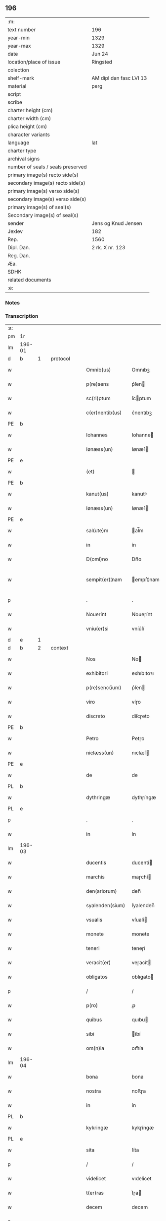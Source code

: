 ** 196

| :m:                               |                         |
| text number                       | 196                     |
| year-min                          | 1329                    |
| year-max                          | 1329                    |
| date                              | Jun 24                  |
| location/place of issue           | Ringsted                |
| colection                         |                         |
| shelf-mark                        | AM dipl dan fasc LVI 13 |
| material                          | perg                    |
| script                            |                         |
| scribe                            |                         |
| charter height (cm)               |                         |
| charter width (cm)                |                         |
| plica height (cm)                 |                         |
| character variants                |                         |
| language                          | lat                     |
| charter type                      |                         |
| archival signs                    |                         |
| number of seals / seals preserved |                         |
| primary image(s) recto side(s)    |                         |
| secondary image(s) recto side(s)  |                         |
| primary image(s) verso side(s)    |                         |
| secondary image(s) verso side(s)  |                         |
| primary image(s) of seal(s)       |                         |
| Secondary image(s) of seal(s)     |                         |
| sender                            | Jens og Knud Jensen     |
| Jexlev                            | 182                     |
| Rep.                              | 1560                    |
| Dipl. Dan.                        | 2 rk. X nr. 123         |
| Reg. Dan.                         |                         |
| Æa.                               |                         |
| SDHK                              |                         |
| related documents                 |                         |
| :e:                               |                         |

*** Notes


*** Transcription
| :s: |        |   |   |   |   |                  |             |   |   |   |   |     |   |   |   |               |          |          |  |    |    |    |    |
| pm  | 1r     |   |   |   |   |                  |             |   |   |   |   |     |   |   |   |               |          |          |  |    |    |    |    |
| lm  | 196-01 |   |   |   |   |                  |             |   |   |   |   |     |   |   |   |               |          |          |  |    |    |    |    |
| d  | b      | 1  |   | protocol  |   |                  |             |   |   |   |   |     |   |   |   |               |          |          |  |    |    |    |    |
| w   |        |   |   |   |   | Omnib(us)        | Omnıbꝫ      |   |   |   |   | lat |   |   |   |        196-01 | 1:protocol |          |  |    |    |    |    |
| w   |        |   |   |   |   | p(re)sens        | p͛ſen       |   |   |   |   | lat |   |   |   |        196-01 | 1:protocol |          |  |    |    |    |    |
| w   |        |   |   |   |   | sc(ri)ptum       | ſcptum     |   |   |   |   | lat |   |   |   |        196-01 | 1:protocol |          |  |    |    |    |    |
| w   |        |   |   |   |   | c(er)nentib(us)  | c͛nentıbꝫ    |   |   |   |   | lat |   |   |   |        196-01 | 1:protocol |          |  |    |    |    |    |
| PE  | b      |   |   |   |   |                  |             |   |   |   |   |     |   |   |   |               |          |          |  |    |    |    |    |
| w   |        |   |   |   |   | Iohannes         | Iohanne    |   |   |   |   | lat |   |   |   |        196-01 | 1:protocol |          |  |2677|    |    |    |
| w   |        |   |   |   |   | Iønæss(un)       | Iønæſ      |   |   |   |   | dan |   |   |   |        196-01 | 1:protocol |          |  |2677|    |    |    |
| PE  | e      |   |   |   |   |                  |             |   |   |   |   |     |   |   |   |               |          |          |  |    |    |    |    |
| w   |        |   |   |   |   | (et)             |            |   |   |   |   | lat |   |   |   |        196-01 | 1:protocol |          |  |    |    |    |    |
| PE  | b      |   |   |   |   |                  |             |   |   |   |   |     |   |   |   |               |          |          |  |    |    |    |    |
| w   |        |   |   |   |   | kanut(us)        | kanutꝰ      |   |   |   |   | lat |   |   |   |        196-01 | 1:protocol |          |  |2678|    |    |    |
| w   |        |   |   |   |   | Iønæss(un)       | Iønæſ      |   |   |   |   | dan |   |   |   |        196-01 | 1:protocol |          |  |2678|    |    |    |
| PE  | e      |   |   |   |   |                  |             |   |   |   |   |     |   |   |   |               |          |          |  |    |    |    |    |
| w   |        |   |   |   |   | sal(ute)m        | al̅m        |   |   |   |   | lat |   |   |   |        196-01 | 1:protocol |          |  |    |    |    |    |
| w   |        |   |   |   |   | in               | ín          |   |   |   |   | lat |   |   |   |        196-01 | 1:protocol |          |  |    |    |    |    |
| w   |        |   |   |   |   | D(omi)no         | Dn̅o         |   |   |   |   | lat |   |   |   |        196-01 | 1:protocol |          |  |    |    |    |    |
| w   |        |   |   |   |   | sempit(er)¦nam   | empít͛¦nam  |   |   |   |   | lat |   |   |   | 196-01—196-02 | 1:protocol |          |  |    |    |    |    |
| p   |        |   |   |   |   | .                | .           |   |   |   |   | lat |   |   |   |        196-02 | 1:protocol |          |  |    |    |    |    |
| w   |        |   |   |   |   | Nouerint         | Noueɼínt    |   |   |   |   | lat |   |   |   |        196-02 | 1:protocol |          |  |    |    |    |    |
| w   |        |   |   |   |   | vniu(er)si       | vníu͛ſí      |   |   |   |   | lat |   |   |   |        196-02 | 1:protocol |          |  |    |    |    |    |
| d  | e      | 1  |   |   |   |                  |             |   |   |   |   |     |   |   |   |               |          |          |  |    |    |    |    |
| d  | b      | 2  |   | context  |   |                  |             |   |   |   |   |     |   |   |   |               |          |          |  |    |    |    |    |
| w   |        |   |   |   |   | Nos              | No         |   |   |   |   | lat |   |   |   |        196-02 | 2:context |          |  |    |    |    |    |
| w   |        |   |   |   |   | exhibitori       | exhıbıtoꝛı  |   |   |   |   | lat |   |   |   |        196-02 | 2:context |          |  |    |    |    |    |
| w   |        |   |   |   |   | p(re)senc(ium)   | p͛ſen       |   |   |   |   | lat |   |   |   |        196-02 | 2:context |          |  |    |    |    |    |
| w   |        |   |   |   |   | viro             | víɼo        |   |   |   |   | lat |   |   |   |        196-02 | 2:context |          |  |    |    |    |    |
| w   |        |   |   |   |   | discreto         | díſcɼeto    |   |   |   |   | lat |   |   |   |        196-02 | 2:context |          |  |    |    |    |    |
| PE  | b      |   |   |   |   |                  |             |   |   |   |   |     |   |   |   |               |          |          |  |    |    |    |    |
| w   |        |   |   |   |   | Petro            | Petɼo       |   |   |   |   | lat |   |   |   |        196-02 | 2:context |          |  |2679|    |    |    |
| w   |        |   |   |   |   | niclæss(un)      | nıclæſ     |   |   |   |   | dan |   |   |   |        196-02 | 2:context |          |  |2679|    |    |    |
| PE  | e      |   |   |   |   |                  |             |   |   |   |   |     |   |   |   |               |          |          |  |    |    |    |    |
| w   |        |   |   |   |   | de               | de          |   |   |   |   | lat |   |   |   |        196-02 | 2:context |          |  |    |    |    |    |
| PL  | b      |   |   |   |   |                  |             |   |   |   |   |     |   |   |   |               |          |          |  |    |    |    |    |
| w   |        |   |   |   |   | dythringæ        | dythɼíngæ   |   |   |   |   | dan |   |   |   |        196-02 | 2:context |          |  |    |    |2501|    |
| PL  | e      |   |   |   |   |                  |             |   |   |   |   |     |   |   |   |               |          |          |  |    |    |    |    |
| p   |        |   |   |   |   | .                | .           |   |   |   |   | lat |   |   |   |        196-02 | 2:context |          |  |    |    |    |    |
| w   |        |   |   |   |   | in               | ín          |   |   |   |   | lat |   |   |   |        196-02 | 2:context |          |  |    |    |    |    |
| lm  | 196-03 |   |   |   |   |                  |             |   |   |   |   |     |   |   |   |               |          |          |  |    |    |    |    |
| w   |        |   |   |   |   | ducentis         | ducentí    |   |   |   |   | lat |   |   |   |        196-03 | 2:context |          |  |    |    |    |    |
| w   |        |   |   |   |   | marchis          | maɼchí     |   |   |   |   | lat |   |   |   |        196-03 | 2:context |          |  |    |    |    |    |
| w   |        |   |   |   |   | den(ariorum)     | den̅         |   |   |   |   | lat |   |   |   |        196-03 | 2:context |          |  |    |    |    |    |
| w   |        |   |   |   |   | syalenden(sium)  | ſyalenden̅   |   |   |   |   | lat |   |   |   |        196-03 | 2:context |          |  |    |    |    |    |
| w   |        |   |   |   |   | vsualis          | vſualí     |   |   |   |   | lat |   |   |   |        196-03 | 2:context |          |  |    |    |    |    |
| w   |        |   |   |   |   | monete           | monete      |   |   |   |   | lat |   |   |   |        196-03 | 2:context |          |  |    |    |    |    |
| w   |        |   |   |   |   | teneri           | teneɼí      |   |   |   |   | lat |   |   |   |        196-03 | 2:context |          |  |    |    |    |    |
| w   |        |   |   |   |   | veracit(er)      | veɼacít    |   |   |   |   | lat |   |   |   |        196-03 | 2:context |          |  |    |    |    |    |
| w   |        |   |   |   |   | obligatos        | oblıgato   |   |   |   |   | lat |   |   |   |        196-03 | 2:context |          |  |    |    |    |    |
| p   |        |   |   |   |   | /                | /           |   |   |   |   | lat |   |   |   |        196-03 | 2:context |          |  |    |    |    |    |
| w   |        |   |   |   |   | p(ro)            | ꝓ           |   |   |   |   | lat |   |   |   |        196-03 | 2:context |          |  |    |    |    |    |
| w   |        |   |   |   |   | quibus           | quıbu      |   |   |   |   | lat |   |   |   |        196-03 | 2:context |          |  |    |    |    |    |
| w   |        |   |   |   |   | sibi             | íbí        |   |   |   |   | lat |   |   |   |        196-03 | 2:context |          |  |    |    |    |    |
| w   |        |   |   |   |   | om(n)ia          | om̅ía        |   |   |   |   | lat |   |   |   |        196-03 | 2:context |          |  |    |    |    |    |
| lm  | 196-04 |   |   |   |   |                  |             |   |   |   |   |     |   |   |   |               |          |          |  |    |    |    |    |
| w   |        |   |   |   |   | bona             | bona        |   |   |   |   | lat |   |   |   |        196-04 | 2:context |          |  |    |    |    |    |
| w   |        |   |   |   |   | nostra           | noﬅɼa       |   |   |   |   | lat |   |   |   |        196-04 | 2:context |          |  |    |    |    |    |
| w   |        |   |   |   |   | in               | ín          |   |   |   |   | lat |   |   |   |        196-04 | 2:context |          |  |    |    |    |    |
| PL  | b      |   |   |   |   |                  |             |   |   |   |   |     |   |   |   |               |          |          |  |    |    |    |    |
| w   |        |   |   |   |   | kykringæ         | kykɼíngæ    |   |   |   |   | dan |   |   |   |        196-04 | 2:context |          |  |    |    |2500|    |
| PL  | e      |   |   |   |   |                  |             |   |   |   |   |     |   |   |   |               |          |          |  |    |    |    |    |
| w   |        |   |   |   |   | sita             | ſíta        |   |   |   |   | lat |   |   |   |        196-04 | 2:context |          |  |    |    |    |    |
| p   |        |   |   |   |   | /                | /           |   |   |   |   | lat |   |   |   |        196-04 | 2:context |          |  |    |    |    |    |
| w   |        |   |   |   |   | videlicet        | vıdelícet   |   |   |   |   | lat |   |   |   |        196-04 | 2:context |          |  |    |    |    |    |
| w   |        |   |   |   |   | t(er)ras         | t͛ɼa        |   |   |   |   | lat |   |   |   |        196-04 | 2:context |          |  |    |    |    |    |
| w   |        |   |   |   |   | decem            | decem       |   |   |   |   | lat |   |   |   |        196-04 | 2:context |          |  |    |    |    |    |
| p   |        |   |   |   |   | .                | .           |   |   |   |   | lat |   |   |   |        196-04 | 2:context |          |  |    |    |    |    |
| w   |        |   |   |   |   | solidor(um)      | ſolıdoꝝ     |   |   |   |   | lat |   |   |   |        196-04 | 2:context |          |  |    |    |    |    |
| p   |        |   |   |   |   | /                | /           |   |   |   |   | lat |   |   |   |        196-04 | 2:context |          |  |    |    |    |    |
| w   |        |   |   |   |   | (et)             |            |   |   |   |   | lat |   |   |   |        196-04 | 2:context |          |  |    |    |    |    |
| w   |        |   |   |   |   | trium            | tɼíum       |   |   |   |   | lat |   |   |   |        196-04 | 2:context |          |  |    |    |    |    |
| w   |        |   |   |   |   | denarior(um)     | denaɼíoꝝ    |   |   |   |   | lat |   |   |   |        196-04 | 2:context |          |  |    |    |    |    |
| w   |        |   |   |   |   | cu(m)            | cu̅          |   |   |   |   | lat |   |   |   |        196-04 | 2:context |          |  |    |    |    |    |
| w   |        |   |   |   |   | d(imid)io        | ío         |   |   |   |   | lat |   |   |   |        196-04 | 2:context |          |  |    |    |    |    |
| w   |        |   |   |   |   | den(ario)        | den̅         |   |   |   |   | lat |   |   |   |        196-04 | 2:context |          |  |    |    |    |    |
| lm  | 196-05 |   |   |   |   |                  |             |   |   |   |   |     |   |   |   |               |          |          |  |    |    |    |    |
| w   |        |   |   |   |   | in               | ín          |   |   |   |   | lat |   |   |   |        196-05 | 2:context |          |  |    |    |    |    |
| w   |        |   |   |   |   | censu            | cenſu       |   |   |   |   | lat |   |   |   |        196-05 | 2:context |          |  |    |    |    |    |
| p   |        |   |   |   |   | /                | /           |   |   |   |   | lat |   |   |   |        196-05 | 2:context |          |  |    |    |    |    |
| w   |        |   |   |   |   | cu(m)            | cu̅          |   |   |   |   | lat |   |   |   |        196-05 | 2:context |          |  |    |    |    |    |
| w   |        |   |   |   |   | om(n)ib(us)      | om̅íbꝫ       |   |   |   |   | lat |   |   |   |        196-05 | 2:context |          |  |    |    |    |    |
| w   |        |   |   |   |   | (et)             |            |   |   |   |   | lat |   |   |   |        196-05 | 2:context |          |  |    |    |    |    |
| w   |        |   |   |   |   | sing(u)lis       | íngl̅í     |   |   |   |   | lat |   |   |   |        196-05 | 2:context |          |  |    |    |    |    |
| w   |        |   |   |   |   | suis             | uí        |   |   |   |   | lat |   |   |   |        196-05 | 2:context |          |  |    |    |    |    |
| w   |        |   |   |   |   | p(er)tinenciis   | p̲tínencíı  |   |   |   |   | lat |   |   |   |        196-05 | 2:context |          |  |    |    |    |    |
| w   |        |   |   |   |   | mobilib(us)      | mobílíbꝫ    |   |   |   |   | lat |   |   |   |        196-05 | 2:context |          |  |    |    |    |    |
| w   |        |   |   |   |   | (et)             |            |   |   |   |   | lat |   |   |   |        196-05 | 2:context |          |  |    |    |    |    |
| w   |        |   |   |   |   | immobilib(us)    | ímmobılıbꝫ  |   |   |   |   | lat |   |   |   |        196-05 | 2:context |          |  |    |    |    |    |
| w   |        |   |   |   |   | quibuscumq(ue)   | quıbuſcumqꝫ |   |   |   |   | lat |   |   |   |        196-05 | 2:context |          |  |    |    |    |    |
| p   |        |   |   |   |   | /                | /           |   |   |   |   | lat |   |   |   |        196-05 | 2:context |          |  |    |    |    |    |
| w   |        |   |   |   |   | impigneram(us)   | ímpıgneramꝰ |   |   |   |   | lat |   |   |   |        196-05 | 2:context |          |  |    |    |    |    |
| lm  | 196-06 |   |   |   |   |                  |             |   |   |   |   |     |   |   |   |               |          |          |  |    |    |    |    |
| w   |        |   |   |   |   | p(er)            | p̲           |   |   |   |   | lat |   |   |   |        196-06 | 2:context |          |  |    |    |    |    |
| w   |        |   |   |   |   | p(rese)ntes      | pn̅te       |   |   |   |   | lat |   |   |   |        196-06 | 2:context |          |  |    |    |    |    |
| p   |        |   |   |   |   | /                | /           |   |   |   |   | lat |   |   |   |        196-06 | 2:context |          |  |    |    |    |    |
| w   |        |   |   |   |   | in               | ín          |   |   |   |   | lat |   |   |   |        196-06 | 2:context |          |  |    |    |    |    |
| w   |        |   |   |   |   | p(ro)ximo        | ꝓxímo       |   |   |   |   | lat |   |   |   |        196-06 | 2:context |          |  |    |    |    |    |
| w   |        |   |   |   |   | placito          | placíto     |   |   |   |   | lat |   |   |   |        196-06 | 2:context |          |  |    |    |    |    |
| w   |        |   |   |   |   | ante             | ante        |   |   |   |   | lat |   |   |   |        196-06 | 2:context |          |  |    |    |    |    |
| w   |        |   |   |   |   | p(ro)ximu(m)     | ꝓxímu̅       |   |   |   |   | lat |   |   |   |        196-06 | 2:context |          |  |    |    |    |    |
| w   |        |   |   |   |   | instans          | ınﬅan      |   |   |   |   | lat |   |   |   |        196-06 | 2:context |          |  |    |    |    |    |
| w   |        |   |   |   |   | festum           | feﬅu       |   |   |   |   | lat |   |   |   |        196-06 | 2:context |          |  |    |    |    |    |
| w   |        |   |   |   |   | o(mn)i(u)m       | o̅ím         |   |   |   |   | lat |   |   |   |        196-06 | 2:context |          |  |    |    |    |    |
| w   |        |   |   |   |   | s(an)c(t)or(um)  | ſc̅oꝝ        |   |   |   |   | lat |   |   |   |        196-06 | 2:context |          |  |    |    |    |    |
| p   |        |   |   |   |   | /                | /           |   |   |   |   | lat |   |   |   |        196-06 | 2:context |          |  |    |    |    |    |
| w   |        |   |   |   |   | p(ro)            | ꝓ           |   |   |   |   | lat |   |   |   |        196-06 | 2:context |          |  |    |    |    |    |
| w   |        |   |   |   |   | ip(s)is          | íp̅í        |   |   |   |   | lat |   |   |   |        196-06 | 2:context |          |  |    |    |    |    |
| w   |        |   |   |   |   | Denar(iis)       | Dena       |   |   |   |   | lat |   |   |   |        196-06 | 2:context |          |  |    |    |    |    |
| w   |        |   |   |   |   | integre          | ıntegɼe     |   |   |   |   | lat |   |   |   |        196-06 | 2:context |          |  |    |    |    |    |
| lm  | 196-07 |   |   |   |   |                  |             |   |   |   |   |     |   |   |   |               |          |          |  |    |    |    |    |
| w   |        |   |   |   |   | Redimenda        | Redímenda   |   |   |   |   | lat |   |   |   |        196-07 | 2:context |          |  |    |    |    |    |
| p   |        |   |   |   |   | /                | /           |   |   |   |   | lat |   |   |   |        196-07 | 2:context |          |  |    |    |    |    |
| w   |        |   |   |   |   | Ita              | Ita         |   |   |   |   | lat |   |   |   |        196-07 | 2:context |          |  |    |    |    |    |
| w   |        |   |   |   |   | videlicet        | vídelícet   |   |   |   |   | lat |   |   |   |        196-07 | 2:context |          |  |    |    |    |    |
| w   |        |   |   |   |   | q(uod)           | ꝙ           |   |   |   |   | lat |   |   |   |        196-07 | 2:context |          |  |    |    |    |    |
| w   |        |   |   |   |   | Idem             | Idem        |   |   |   |   | lat |   |   |   |        196-07 | 2:context |          |  |    |    |    |    |
| PE  | b      |   |   |   |   |                  |             |   |   |   |   |     |   |   |   |               |          |          |  |    |    |    |    |
| w   |        |   |   |   |   | Petr(us)         | Petɼꝰ       |   |   |   |   | lat |   |   |   |        196-07 | 2:context |          |  |2680|    |    |    |
| PE  | e      |   |   |   |   |                  |             |   |   |   |   |     |   |   |   |               |          |          |  |    |    |    |    |
| w   |        |   |   |   |   | ip(s)a           | íp̅a         |   |   |   |   | lat |   |   |   |        196-07 | 2:context |          |  |    |    |    |    |
| w   |        |   |   |   |   | bona             | bona        |   |   |   |   | lat |   |   |   |        196-07 | 2:context |          |  |    |    |    |    |
| w   |        |   |   |   |   | in               | ín          |   |   |   |   | lat |   |   |   |        196-07 | 2:context |          |  |    |    |    |    |
| w   |        |   |   |   |   | sua              | ua         |   |   |   |   | lat |   |   |   |        196-07 | 2:context |          |  |    |    |    |    |
| w   |        |   |   |   |   | libere           | lıbeɼe      |   |   |   |   | lat |   |   |   |        196-07 | 2:context |          |  |    |    |    |    |
| w   |        |   |   |   |   | habeat           | habeat      |   |   |   |   | lat |   |   |   |        196-07 | 2:context |          |  |    |    |    |    |
| w   |        |   |   |   |   | ordinac(i)o(n)e  | oꝛdınac̅oe   |   |   |   |   | lat |   |   |   |        196-07 | 2:context |          |  |    |    |    |    |
| w   |        |   |   |   |   | a                | a           |   |   |   |   | lat |   |   |   |        196-07 | 2:context |          |  |    |    |    |    |
| w   |        |   |   |   |   | p(rese)nti       | pn̅tí        |   |   |   |   | lat |   |   |   |        196-07 | 2:context |          |  |    |    |    |    |
| lm  | 196-08 |   |   |   |   |                  |             |   |   |   |   |     |   |   |   |               |          |          |  |    |    |    |    |
| w   |        |   |   |   |   | die              | díe         |   |   |   |   | lat |   |   |   |        196-08 | 2:context |          |  |    |    |    |    |
| w   |        |   |   |   |   | (et)             |            |   |   |   |   | lat |   |   |   |        196-08 | 2:context |          |  |    |    |    |    |
| w   |        |   |   |   |   | vsq(ue)          | vſqꝫ        |   |   |   |   | lat |   |   |   |        196-08 | 2:context |          |  |    |    |    |    |
| w   |        |   |   |   |   | ab               | ab          |   |   |   |   | lat |   |   |   |        196-08 | 2:context |          |  |    |    |    |    |
| w   |        |   |   |   |   | ip(s)o           | íp̅o         |   |   |   |   | lat |   |   |   |        196-08 | 2:context |          |  |    |    |    |    |
| w   |        |   |   |   |   | p(ro)            | ꝓ           |   |   |   |   | lat |   |   |   |        196-08 | 2:context |          |  |    |    |    |    |
| w   |        |   |   |   |   | p(re)scripta     | p͛ſcɼıpta    |   |   |   |   | lat |   |   |   |        196-08 | 2:context |          |  |    |    |    |    |
| w   |        |   |   |   |   | su(m)ma          | ſu̅ma        |   |   |   |   | lat |   |   |   |        196-08 | 2:context |          |  |    |    |    |    |
| w   |        |   |   |   |   | Redimant(ur)     | Redímant   |   |   |   |   | lat |   |   |   |        196-08 | 2:context |          |  |    |    |    |    |
| p   |        |   |   |   |   | /                | /           |   |   |   |   | lat |   |   |   |        196-08 | 2:context |          |  |    |    |    |    |
| w   |        |   |   |   |   | fructus q(ue)    | fɼuu qꝫ   |   |   |   |   | lat |   |   |   |        196-08 | 2:context |          |  |    |    |    |    |
| w   |        |   |   |   |   | ip(s)or(um)      | íp̅oꝝ        |   |   |   |   | lat |   |   |   |        196-08 | 2:context |          |  |    |    |    |    |
| w   |        |   |   |   |   | bonor(um)        | bonoꝝ       |   |   |   |   | lat |   |   |   |        196-08 | 2:context |          |  |    |    |    |    |
| w   |        |   |   |   |   | vna              | vna         |   |   |   |   | lat |   |   |   |        196-08 | 2:context |          |  |    |    |    |    |
| w   |        |   |   |   |   | cu(m)            | cu̅          |   |   |   |   | lat |   |   |   |        196-08 | 2:context |          |  |    |    |    |    |
| w   |        |   |   |   |   | denariis         | denaɼíí    |   |   |   |   | lat |   |   |   |        196-08 | 2:context |          |  |    |    |    |    |
| w   |        |   |   |   |   | suis             | uí        |   |   |   |   | lat |   |   |   |        196-08 | 2:context |          |  |    |    |    |    |
| lm  | 196-09 |   |   |   |   |                  |             |   |   |   |   |     |   |   |   |               |          |          |  |    |    |    |    |
| w   |        |   |   |   |   | in               | ín          |   |   |   |   | lat |   |   |   |        196-09 | 2:context |          |  |    |    |    |    |
| w   |        |   |   |   |   | ip(s)o           | íp̅o         |   |   |   |   | lat |   |   |   |        196-09 | 2:context |          |  |    |    |    |    |
| w   |        |   |   |   |   | t(er)mino        | t͛míno       |   |   |   |   | lat |   |   |   |        196-09 | 2:context |          |  |    |    |    |    |
| p   |        |   |   |   |   | /                | /           |   |   |   |   | lat |   |   |   |        196-09 | 2:context |          |  |    |    |    |    |
| w   |        |   |   |   |   | si               | í          |   |   |   |   | lat |   |   |   |        196-09 | 2:context |          |  |    |    |    |    |
| w   |        |   |   |   |   | Redempta         | Redempta    |   |   |   |   | lat |   |   |   |        196-09 | 2:context |          |  |    |    |    |    |
| w   |        |   |   |   |   | fu(er)int        | fu͛ínt       |   |   |   |   | lat |   |   |   |        196-09 | 2:context |          |  |    |    |    |    |
| p   |        |   |   |   |   | /                | /           |   |   |   |   | lat |   |   |   |        196-09 | 2:context |          |  |    |    |    |    |
| w   |        |   |   |   |   | p(er)cip(er)e    | p̲cíp̲e       |   |   |   |   | lat |   |   |   |        196-09 | 2:context |          |  |    |    |    |    |
| w   |        |   |   |   |   | !d(e)eneat(ur)¡  | !eneat¡   |   |   |   |   | lat |   |   |   |        196-09 | 2:context |          |  |    |    |    |    |
| p   |        |   |   |   |   | /                | /           |   |   |   |   | lat |   |   |   |        196-09 | 2:context |          |  |    |    |    |    |
| w   |        |   |   |   |   | Si               | í          |   |   |   |   | lat |   |   |   |        196-09 | 2:context |          |  |    |    |    |    |
| w   |        |   |   |   |   | vero             | vero        |   |   |   |   | lat |   |   |   |        196-09 | 2:context |          |  |    |    |    |    |
| w   |        |   |   |   |   | in               | ín          |   |   |   |   | lat |   |   |   |        196-09 | 2:context |          |  |    |    |    |    |
| w   |        |   |   |   |   | ip(s)o           | íp̅o         |   |   |   |   | lat |   |   |   |        196-09 | 2:context |          |  |    |    |    |    |
| w   |        |   |   |   |   | t(er)mino        | t͛míno       |   |   |   |   | lat |   |   |   |        196-09 | 2:context |          |  |    |    |    |    |
| w   |        |   |   |   |   | Redempta         | Redempta    |   |   |   |   | lat |   |   |   |        196-09 | 2:context |          |  |    |    |    |    |
| w   |        |   |   |   |   | non              | non         |   |   |   |   | lat |   |   |   |        196-09 | 2:context |          |  |    |    |    |    |
| w   |        |   |   |   |   | fu(er)int        | fu͛ínt       |   |   |   |   | lat |   |   |   |        196-09 | 2:context |          |  |    |    |    |    |
| lm  | 196-10 |   |   |   |   |                  |             |   |   |   |   |     |   |   |   |               |          |          |  |    |    |    |    |
| w   |        |   |   |   |   | extunc           | extunc      |   |   |   |   | lat |   |   |   |        196-10 | 2:context |          |  |    |    |    |    |
| w   |        |   |   |   |   | eorund(em)       | eoꝛun      |   |   |   |   | lat |   |   |   |        196-10 | 2:context |          |  |    |    |    |    |
| w   |        |   |   |   |   | fructus          | fruu      |   |   |   |   | lat |   |   |   |        196-10 | 2:context |          |  |    |    |    |    |
| w   |        |   |   |   |   | sing(u)los       | íngl̅o     |   |   |   |   | lat |   |   |   |        196-10 | 2:context |          |  |    |    |    |    |
| w   |        |   |   |   |   | tam              | tam         |   |   |   |   | lat |   |   |   |        196-10 | 2:context |          |  |    |    |    |    |
| w   |        |   |   |   |   | anno             | anno        |   |   |   |   | lat |   |   |   |        196-10 | 2:context |          |  |    |    |    |    |
| w   |        |   |   |   |   | Redempc(i)o(n)is | Redempc̅oí  |   |   |   |   | lat |   |   |   |        196-10 | 2:context |          |  |    |    |    |    |
| p   |        |   |   |   |   | /                | /           |   |   |   |   | lat |   |   |   |        196-10 | 2:context |          |  |    |    |    |    |
| w   |        |   |   |   |   | q(uam)           | ꝙᷓ           |   |   |   |   | lat |   |   |   |        196-10 | 2:context |          |  |    |    |    |    |
| w   |        |   |   |   |   | annis            | anní       |   |   |   |   | lat |   |   |   |        196-10 | 2:context |          |  |    |    |    |    |
| w   |        |   |   |   |   | sing(u)lis       | íngl̅í     |   |   |   |   | lat |   |   |   |        196-10 | 2:context |          |  |    |    |    |    |
| w   |        |   |   |   |   | intermediis      | íntermedíí |   |   |   |   | lat |   |   |   |        196-10 | 2:context |          |  |    |    |    |    |
| p   |        |   |   |   |   | .                | .           |   |   |   |   | lat |   |   |   |        196-10 | 2:context |          |  |    |    |    |    |
| w   |        |   |   |   |   | Donec            | Donec       |   |   |   |   | lat |   |   |   |        196-10 | 2:context |          |  |    |    |    |    |
| lm  | 196-11 |   |   |   |   |                  |             |   |   |   |   |     |   |   |   |               |          |          |  |    |    |    |    |
| w   |        |   |   |   |   | ip(s)o           | ıp̅o         |   |   |   |   | lat |   |   |   |        196-11 | 2:context |          |  |    |    |    |    |
| p   |        |   |   |   |   | .                | .           |   |   |   |   | lat |   |   |   |        196-11 | 2:context |          |  |    |    |    |    |
| w   |        |   |   |   |   | t(er)mino        | t͛míno       |   |   |   |   | lat |   |   |   |        196-11 | 2:context |          |  |    |    |    |    |
| w   |        |   |   |   |   | o(mn)i(u)m       | o̅í         |   |   |   |   | lat |   |   |   |        196-11 | 2:context |          |  |    |    |    |    |
| w   |        |   |   |   |   | s(an)c(t)or(um)  | c̅oꝝ        |   |   |   |   | lat |   |   |   |        196-11 | 2:context |          |  |    |    |    |    |
| w   |        |   |   |   |   | legalit(er)      | legalít    |   |   |   |   | lat |   |   |   |        196-11 | 2:context |          |  |    |    |    |    |
| w   |        |   |   |   |   | Redimant(ur)     | Redímant   |   |   |   |   | lat |   |   |   |        196-11 | 2:context |          |  |    |    |    |    |
| p   |        |   |   |   |   | /                | /           |   |   |   |   | lat |   |   |   |        196-11 | 2:context |          |  |    |    |    |    |
| w   |        |   |   |   |   | idem             | ıde        |   |   |   |   | lat |   |   |   |        196-11 | 2:context |          |  |    |    |    |    |
| PE  | b      |   |   |   |   |                  |             |   |   |   |   |     |   |   |   |               |          |          |  |    |    |    |    |
| w   |        |   |   |   |   | Petr(us)         | Petɼꝰ       |   |   |   |   | lat |   |   |   |        196-11 | 2:context |          |  |2681|    |    |    |
| PE  | e      |   |   |   |   |                  |             |   |   |   |   |     |   |   |   |               |          |          |  |    |    |    |    |
| w   |        |   |   |   |   | p(er)cipiat      | p̲cípíat     |   |   |   |   | lat |   |   |   |        196-11 | 2:context |          |  |    |    |    |    |
| w   |        |   |   |   |   | in               | ín          |   |   |   |   | lat |   |   |   |        196-11 | 2:context |          |  |    |    |    |    |
| p   |        |   |   |   |   | .                | .           |   |   |   |   | lat |   |   |   |        196-11 | 2:context |          |  |    |    |    |    |
| w   |        |   |   |   |   | Sortem           | oꝛte      |   |   |   |   | lat |   |   |   |        196-11 | 2:context |          |  |    |    |    |    |
| w   |        |   |   |   |   | p(ri)ncipalis    | pncípalí  |   |   |   |   | lat |   |   |   |        196-11 | 2:context |          |  |    |    |    |    |
| w   |        |   |   |   |   | debiti           | debítí      |   |   |   |   | lat |   |   |   |        196-11 | 2:context |          |  |    |    |    |    |
| w   |        |   |   |   |   | mi¦nime          | mí¦níme     |   |   |   |   | lat |   |   |   | 196-11—196-12 | 2:context |          |  |    |    |    |    |
| w   |        |   |   |   |   | computandos      | ᴄomputando |   |   |   |   | lat |   |   |   |        196-12 | 2:context |          |  |    |    |    |    |
| p   |        |   |   |   |   | .                | .           |   |   |   |   | lat |   |   |   |        196-12 | 2:context |          |  |    |    |    |    |
| d  | e      | 2  |   |   |   |                  |             |   |   |   |   |     |   |   |   |               |          |          |  |    |    |    |    |
| d  | b      | 3  |   | eschatocol  |   |                  |             |   |   |   |   |     |   |   |   |               |          |          |  |    |    |    |    |
| w   |        |   |   |   |   | Jn               | Jn          |   |   |   |   | lat |   |   |   |        196-12 | 3:eschatocol |          |  |    |    |    |    |
| w   |        |   |   |   |   | Cuius            | Cuíu       |   |   |   |   | lat |   |   |   |        196-12 | 3:eschatocol |          |  |    |    |    |    |
| w   |        |   |   |   |   | Rei              | Reí         |   |   |   |   | lat |   |   |   |        196-12 | 3:eschatocol |          |  |    |    |    |    |
| w   |        |   |   |   |   | Testimo(nium)    | ᴛeﬅímoͫ      |   |   |   |   | lat |   |   |   |        196-12 | 3:eschatocol |          |  |    |    |    |    |
| w   |        |   |   |   |   | sigilla          | ígílla     |   |   |   |   | lat |   |   |   |        196-12 | 3:eschatocol |          |  |    |    |    |    |
| w   |        |   |   |   |   | n(ost)ra         | nɼ̅a         |   |   |   |   | lat |   |   |   |        196-12 | 3:eschatocol |          |  |    |    |    |    |
| w   |        |   |   |   |   | p(rese)ntib(us)  | pn̅tıbꝫ      |   |   |   |   | lat |   |   |   |        196-12 | 3:eschatocol |          |  |    |    |    |    |
| w   |        |   |   |   |   | s(un)t           | ﬅ          |   |   |   |   | lat |   |   |   |        196-12 | 3:eschatocol |          |  |    |    |    |    |
| w   |        |   |   |   |   | appensa          | aenſa      |   |   |   |   | lat |   |   |   |        196-12 | 3:eschatocol |          |  |    |    |    |    |
| p   |        |   |   |   |   | .                | .           |   |   |   |   | lat |   |   |   |        196-12 | 3:eschatocol |          |  |    |    |    |    |
| w   |        |   |   |   |   | Datum            | Datum       |   |   |   |   | lat |   |   |   |        196-12 | 3:eschatocol |          |  |    |    |    |    |
| PL  | b      |   |   |   |   |                  |             |   |   |   |   |     |   |   |   |               |          |          |  |    |    |    |    |
| w   |        |   |   |   |   | Ring¦stadis      | Ríng¦ﬅadí  |   |   |   |   | lat |   |   |   | 196-12—196-13 | 3:eschatocol |          |  |    |    |2499|    |
| PL  | e      |   |   |   |   |                  |             |   |   |   |   |     |   |   |   |               |          |          |  |    |    |    |    |
| w   |        |   |   |   |   | anno             | Anno        |   |   |   |   | lat |   |   |   |        196-13 | 3:eschatocol |          |  |    |    |    |    |
| w   |        |   |   |   |   | D(omi)nj         | Dn̅         |   |   |   |   | lat |   |   |   |        196-13 | 3:eschatocol |          |  |    |    |    |    |
| w   |        |   |   |   |   | mill(esim)o      | ıll̅o       |   |   |   |   | lat |   |   |   |        196-13 | 3:eschatocol |          |  |    |    |    |    |
| p   |        |   |   |   |   | .                | .           |   |   |   |   | lat |   |   |   |        196-13 | 3:eschatocol |          |  |    |    |    |    |
| n   |        |   |   |   |   | ccᴄͦ              | ᴄᴄͦᴄ         |   |   |   |   | lat |   |   |   |        196-13 | 3:eschatocol |          |  |    |    |    |    |
| p   |        |   |   |   |   | .                | .           |   |   |   |   | lat |   |   |   |        196-13 | 3:eschatocol |          |  |    |    |    |    |
| w   |        |   |   |   |   | vicesimo         | víceſímo    |   |   |   |   | lat |   |   |   |        196-13 | 3:eschatocol |          |  |    |    |    |    |
| w   |        |   |   |   |   | nono             | nono        |   |   |   |   | lat |   |   |   |        196-13 | 3:eschatocol |          |  |    |    |    |    |
| p   |        |   |   |   |   | .                | .           |   |   |   |   | lat |   |   |   |        196-13 | 3:eschatocol |          |  |    |    |    |    |
| w   |        |   |   |   |   | in               | ín          |   |   |   |   | lat |   |   |   |        196-13 | 3:eschatocol |          |  |    |    |    |    |
| w   |        |   |   |   |   | Die              | Díe         |   |   |   |   | lat |   |   |   |        196-13 | 3:eschatocol |          |  |    |    |    |    |
| w   |        |   |   |   |   | natiuitatis      | atíuítatí |   |   |   |   | lat |   |   |   |        196-13 | 3:eschatocol |          |  |    |    |    |    |
| w   |        |   |   |   |   | b(eat)j          | b̅          |   |   |   |   | lat |   |   |   |        196-13 | 3:eschatocol |          |  |    |    |    |    |
| w   |        |   |   |   |   | Iohannis         | Iohanní    |   |   |   |   | lat |   |   |   |        196-13 | 3:eschatocol |          |  |    |    |    |    |
| w   |        |   |   |   |   | baptiste         | baptıﬅe     |   |   |   |   | lat |   |   |   |        196-13 | 3:eschatocol |          |  |    |    |    |    |
| p   |        |   |   |   |   | .                | .           |   |   |   |   | lat |   |   |   |        196-13 | 3:eschatocol |          |  |    |    |    |    |
| d  | e      | 3  |   |   |   |                  |             |   |   |   |   |     |   |   |   |               |          |          |  |    |    |    |    |
| :e: |        |   |   |   |   |                  |             |   |   |   |   |     |   |   |   |               |          |          |  |    |    |    |    |